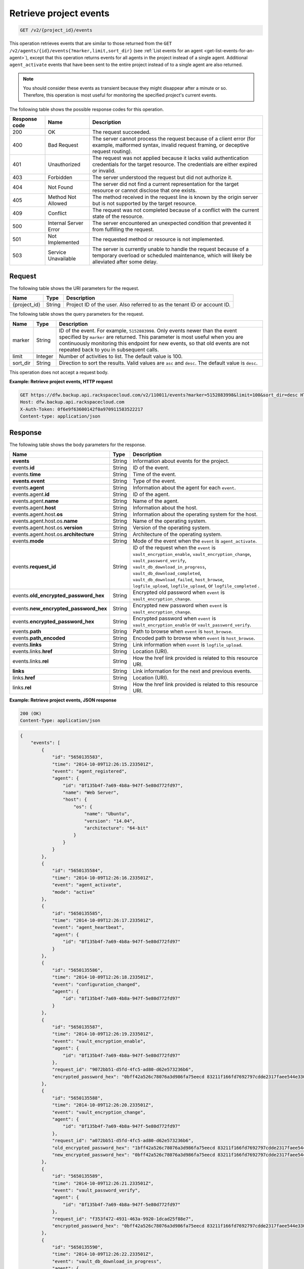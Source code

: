 
.. _get-retrieve-project-events:

Retrieve project events
^^^^^^^^^^^^^^^^^^^^^^^^^^^^^^^^^^^^^^^^^^^^^^^^^^^^^^^^^^^^^^^^^^^^^^^^^^^^^^^^

.. code::

    GET /v2/{project_id}/events

This operation retrieves events that are similar to those returned from the
``GET /v2/agents/{id}/events{?marker,limit,sort_dir}`` (see :ref:`List events for an agent <get-list-events-for-an-agent>`),
except that this operation returns events for all agents in the project instead
of a single agent. Additional ``agent_activate`` events that have been sent to
the entire project instead of to a single agent are also returned.

.. note::
   You should consider these events as transient because they might disappear after a minute or so. Therefore, this operation is most useful for monitoring the specified project's current events.





The following table shows the possible response codes for this operation.


+---------------+-----------------+-----------------------------------------------------------+
|Response code  |Name             |Description                                                |
+===============+=================+===========================================================+
|200            | OK              | The request succeeded.                                    |
+---------------+-----------------+-----------------------------------------------------------+
|400            | Bad Request     | The server cannot process the request because of a client |
|               |                 | error (for example, malformed syntax, invalid request     |
|               |                 | framing, or deceptive request routing).                   |
+---------------+-----------------+-----------------------------------------------------------+
|401            | Unauthorized    | The request was not applied because it lacks valid        |
|               |                 | authentication credentials for the target resource.       |
|               |                 | The credentials are either expired or invalid.            |
+---------------+-----------------+-----------------------------------------------------------+
|403            | Forbidden       | The server understood the request but did not authorize   |
|               |                 | it.                                                       |
+---------------+-----------------+-----------------------------------------------------------+
|404            | Not Found       | The server did not find a current representation for the  |
|               |                 | target resource or cannot disclose that one exists.       |
+---------------+-----------------+-----------------------------------------------------------+
|405            | Method Not      | The method received in the request line is                |
|               | Allowed         | known by the origin server but is not supported by        |
|               |                 | the target resource.                                      |
+---------------+-----------------+-----------------------------------------------------------+
|409            | Conflict        | The request was not completed because of a conflict with  |
|               |                 | the current state of the resource.                        |
+---------------+-----------------+-----------------------------------------------------------+
|500            | Internal Server | The server encountered an unexpected condition            |
|               | Error           | that prevented it from fulfilling the request.            |
+---------------+-----------------+-----------------------------------------------------------+
|501            | Not Implemented | The requested method or resource is not implemented.      |
+---------------+-----------------+-----------------------------------------------------------+
|503            | Service         | The server is currently unable to handle the request      |
|               | Unavailable     | because of a temporary overload or scheduled maintenance, |
|               |                 | which will likely be alleviated after some delay.         |
+---------------+-----------------+-----------------------------------------------------------+


Request
""""""""""""""""




The following table shows the URI parameters for the request.

+--------------------------+-------------------------+-------------------------+
|Name                      |Type                     |Description              |
+==========================+=========================+=========================+
|{project_id}              |String                   |Project ID of the user.  |
|                          |                         |Also referred to as the  |
|                          |                         |tenant ID or account ID. |
+--------------------------+-------------------------+-------------------------+



The following table shows the query parameters for the request.

+--------------------------+-------------------------+-------------------------+
|Name                      |Type                     |Description              |
+==========================+=========================+=========================+
|marker                    |String                   |ID of the event. For     |
|                          |                         |example, ``5152883998``. |
|                          |                         |Only events newer than   |
|                          |                         |the event specified by   |
|                          |                         |``marker`` are returned. |
|                          |                         |This parameter is most   |
|                          |                         |useful when you are      |
|                          |                         |continuously monitoring  |
|                          |                         |this endpoint for new    |
|                          |                         |events, so that old      |
|                          |                         |events are not repeated  |
|                          |                         |back to you in           |
|                          |                         |subsequent calls.        |
+--------------------------+-------------------------+-------------------------+
|limit                     |Integer                  |Number of activities to  |
|                          |                         |list. The default value  |
|                          |                         |is 100.                  |
+--------------------------+-------------------------+-------------------------+
|sort_dir                  |String                   |Direction to sort the    |
|                          |                         |results. Valid values    |
|                          |                         |are ``asc`` and          |
|                          |                         |``desc``. The default    |
|                          |                         |value is ``desc``.       |
+--------------------------+-------------------------+-------------------------+




This operation does not accept a request body.




**Example: Retrieve project events, HTTP request**


.. code::

   GET https://dfw.backup.api.rackspacecloud.com/v2/110011/events?marker=5152883998&limit=100&sort_dir=desc HTTP/1.1
   Host: dfw.backup.api.rackspacecloud.com
   X-Auth-Token: 0f6e9f63600142f0a970911583522217
   Content-type: application/json





Response
""""""""""""""""





The following table shows the body parameters for the response.

+-------------------------------+---------+------------------------------------+
|Name                           |Type     |Description                         |
+===============================+=========+====================================+
|\ **events**                   |String   |Information about events for the    |
|                               |         |project.                            |
+-------------------------------+---------+------------------------------------+
|events.\ **id**                |String   |ID of the event.                    |
+-------------------------------+---------+------------------------------------+
|events.\ **time**              |String   |Time of the event.                  |
+-------------------------------+---------+------------------------------------+
|\ **events**.\ **event**       |String   |Type of the event.                  |
+-------------------------------+---------+------------------------------------+
|events.\ **agent**             |String   |Information about the agent for     |
|                               |         |each ``event``.                     |
+-------------------------------+---------+------------------------------------+
|events.agent.\ **id**          |String   |ID of the agent.                    |
+-------------------------------+---------+------------------------------------+
|events.agent.\ **name**        |String   |Name of the agent.                  |
+-------------------------------+---------+------------------------------------+
|events.agent.\ **host**        |String   |Information about the host.         |
+-------------------------------+---------+------------------------------------+
|events.agent.host.\ **os**     |String   |Information about the operating     |
|                               |         |system for the host.                |
+-------------------------------+---------+------------------------------------+
|events.agent.host.os.\ **name**|String   |Name of the operating system.       |
+-------------------------------+---------+------------------------------------+
|events.agent.host.os.\         |String   |Version of the operating system.    |
|**version**                    |         |                                    |
+-------------------------------+---------+------------------------------------+
|events.agent.host.os.\         |String   |Architecture of the operating       |
|**architecture**               |         |system.                             |
+-------------------------------+---------+------------------------------------+
|events.\ **mode**              |String   |Mode of the event when the          |
|                               |         |``event`` is ``agent_activate``.    |
+-------------------------------+---------+------------------------------------+
|events.\ **request_id**        |String   |ID of the request when the          |
|                               |         |``event`` is                        |
|                               |         |``vault_encryption_enable``,        |
|                               |         |``vault_encryption_change``,        |
|                               |         |``vault_password_verify``,          |
|                               |         |``vault_db_download_in_progress``,  |
|                               |         |``vault_db_download_completed``,    |
|                               |         |``vault_db_download_failed``,       |
|                               |         |``host_browse``,                    |
|                               |         |``logfile_upload``,                 |
|                               |         |``logfile_upload``, or              |
|                               |         |``logfile_completed`` .             |
+-------------------------------+---------+------------------------------------+
|events.\                       |String   |Encrypted old password when         |
|**old_encrypted_password_hex** |         |``event`` is                        |
|                               |         |``vault_encryption_change``.        |
+-------------------------------+---------+------------------------------------+
|events.\                       |String   |Encrypted new password when         |
|**new_encrypted_password_hex** |         |``event`` is                        |
|                               |         |``vault_encryption_change``.        |
+-------------------------------+---------+------------------------------------+
|events.\                       |String   |Encrypted password when ``event``   |
|**encrypted_password_hex**     |         |is ``vault_encryption_enable`` or   |
|                               |         |``vault_password_verify``.          |
+-------------------------------+---------+------------------------------------+
|events.\ **path**              |String   |Path to browse when ``event`` is    |
|                               |         |``host_browse``.                    |
+-------------------------------+---------+------------------------------------+
|events.\ **path_encoded**      |String   |Encoded path to browse when         |
|                               |         |``event`` is ``host_browse``.       |
+-------------------------------+---------+------------------------------------+
|events.\ **links**             |String   |Link information when ``event`` is  |
|                               |         |``logfile_upload``.                 |
+-------------------------------+---------+------------------------------------+
|events.links.\ **href**        |String   |Location (URI).                     |
+-------------------------------+---------+------------------------------------+
|events.links.\ **rel**         |String   |How the href link provided is       |
|                               |         |related to this resource URI.       |
+-------------------------------+---------+------------------------------------+
|\ **links**                    |String   |Link information for the next and   |
|                               |         |previous events.                    |
+-------------------------------+---------+------------------------------------+
|links.\ **href**               |String   |Location (URI).                     |
+-------------------------------+---------+------------------------------------+
|links.\ **rel**                |String   |How the href link provided is       |
|                               |         |related to this resource URI.       |
+-------------------------------+---------+------------------------------------+







**Example: Retrieve project events, JSON response**


.. code::

   200 (OK)
   Content-Type: application/json


.. code::

   {
       "events": [
           {
               "id": "5650135583",
               "time": "2014-10-09T12:26:15.233501Z",
               "event": "agent_registered",
               "agent": {
                   "id": "8f135b4f-7a69-4b8a-947f-5e80d772fd97",
                   "name": "Web Server",
                   "host": {
                       "os": {
                           "name": "Ubuntu",
                           "version": "14.04",
                           "architecture": "64-bit"
                       }
                   }
               }
           },
           {
               "id": "5650135584",
               "time": "2014-10-09T12:26:16.233501Z",
               "event": "agent_activate",
               "mode": "active"
           },
           {
               "id": "5650135585",
               "time": "2014-10-09T12:26:17.233501Z",
               "event": "agent_heartbeat",
               "agent": {
                   "id": "8f135b4f-7a69-4b8a-947f-5e80d772fd97"
               }
           },
           {
               "id": "5650135586",
               "time": "2014-10-09T12:26:18.233501Z",
               "event": "configuration_changed",
               "agent": {
                   "id": "8f135b4f-7a69-4b8a-947f-5e80d772fd97"
               }
           },
           {
               "id": "5650135587",
               "time": "2014-10-09T12:26:19.233501Z",
               "event": "vault_encryption_enable",
               "agent": {
                   "id": "8f135b4f-7a69-4b8a-947f-5e80d772fd97"
               },
               "request_id": "9072bb51-d5fd-4fc5-ad80-d62e573236b6",
               "encrypted_password_hex": "0bff42a526c78076a3d986fa75eecd 83211f166fd7692797cdde2317faee544e3300614fd54b8c0d81f975 3e58cb1ffbd62d3faf0d2bf52e79ce5cd9c6d84b5295e3dea629e71b 0a5e26efda50ff8e05a5475bb7cbd553d238c05655f56ece2df070ce 374ff1e0724827c2300e373241e94c4bc13441561604e3e70b5034eb 58d717864f304c9c73b6d1d46c4276d7ec2f0e2bd9a42a8ab0ba99eb adda84f4cbb5b3611bd319627436246912139c2dde62bd00528b1464 20dceae949d1926ae05fc7df9b474e1ee176f89069fb424b12f8f357 e6e2909ba05152e9f72a68de0046b3e1520838ff5e723af02a96f51a c1e6ef4254226249b872676af76a319cbe"
           },
           {
               "id": "5650135588",
               "time": "2014-10-09T12:26:20.233501Z",
               "event": "vault_encryption_change",
               "agent": {
                   "id": "8f135b4f-7a69-4b8a-947f-5e80d772fd97"
               },
               "request_id": "a072bb51-d5fd-4fc5-ad80-d62e573236b6",
               "old_encrypted_password_hex": "1bff42a526c78076a3d986fa75eecd 83211f166fd7692797cdde2317faee544e3300614fd54b8c0d81f975 3e58cb1ffbd62d3faf0d2bf52e79ce5cd9c6d84b5295e3dea629e71b 0a5e26efda50ff8e05a5475bb7cbd553d238c05655f56ece2df070ce 374ff1e0724827c2300e373241e94c4bc13441561604e3e70b5034eb 58d717864f304c9c73b6d1d46c4276d7ec2f0e2bd9a42a8ab0ba99eb adda84f4cbb5b3611bd319627436246912139c2dde62bd00528b1464 20dceae949d1926ae05fc7df9b474e1ee176f89069fb424b12f8f357 e6e2909ba05152e9f72a68de0046b3e1520838ff5e723af02a96f51a c1e6ef4254226249b872676af76a319cbe",
               "new_encrypted_password_hex": "0bff42a526c78076a3d986fa75eecd 83211f166fd7692797cdde2317faee544e3300614fd54b8c0d81f975 3e58cb1ffbd62d3faf0d2bf52e79ce5cd9c6d84b5295e3dea629e71b 0a5e26efda50ff8e05a5475bb7cbd553d238c05655f56ece2df070ce 374ff1e0724827c2300e373241e94c4bc13441561604e3e70b5034eb 58d717864f304c9c73b6d1d46c4276d7ec2f0e2bd9a42a8ab0ba99eb adda84f4cbb5b3611bd319627436246912139c2dde62bd00528b1464 20dceae949d1926ae05fc7df9b474e1ee176f89069fb424b12f8f357 e6e2909ba05152e9f72a68de0046b3e1520838ff5e723af02a96f51a c1e6ef4254226249b872676af76a319cbe"
           },
           {
               "id": "5650135589",
               "time": "2014-10-09T12:26:21.233501Z",
               "event": "vault_password_verify",
               "agent": {
                   "id": "8f135b4f-7a69-4b8a-947f-5e80d772fd97"
               },
               "request_id": "f353f472-4931-463a-9920-1dcad25f88e7",
               "encrypted_password_hex": "0bff42a526c78076a3d986fa75eecd 83211f166fd7692797cdde2317faee544e3300614fd54b8c0d81f975 3e58cb1ffbd62d3faf0d2bf52e79ce5cd9c6d84b5295e3dea629e71b 0a5e26efda50ff8e05a5475bb7cbd553d238c05655f56ece2df070ce 374ff1e0724827c2300e373241e94c4bc13441561604e3e70b5034eb 58d717864f304c9c73b6d1d46c4276d7ec2f0e2bd9a42a8ab0ba99eb adda84f4cbb5b3611bd319627436246912139c2dde62bd00528b1464 20dceae949d1926ae05fc7df9b474e1ee176f89069fb424b12f8f357 e6e2909ba05152e9f72a68de0046b3e1520838ff5e723af02a96f51a c1e6ef4254226249b872676af76a319cbe"
           },
           {
               "id": "5650135590",
               "time": "2014-10-09T12:26:22.233501Z",
               "event": "vault_db_download_in_progress",
               "agent": {
                   "id": "8f135b4f-7a69-4b8a-947f-5e80d772fd97"
               },
               "request_id": "ae7528c8-bcc3-4356-a237-f20fbdd79ee4"
           },
           {
               "id": "5650135591",
               "time": "2014-10-09T12:26:23.233501Z",
               "event": "vault_db_download_completed",
               "agent": {
                   "id": "8f135b4f-7a69-4b8a-947f-5e80d772fd97"
               },
               "request_id": "ae7528c8-bcc3-4356-a237-f20fbdd79ee4"
           },
           {
               "id": "5650135592",
               "time": "2014-10-09T12:26:24.233501Z",
               "event": "vault_db_download_failed",
               "agent": {
                   "id": "8f135b4f-7a69-4b8a-947f-5e80d772fd97"
               },
               "request_id": "ae7528c8-bcc3-4356-a237-f20fbdd79ee4"
           },
           {
               "id": "5650135593",
               "time": "2014-10-09T12:26:25.233501Z",
               "event": "host_browse",
               "agent": {
                   "id": "8f135b4f-7a69-4b8a-947f-5e80d772fd97"
               },
               "request_id": "16ce47f7-88b2-4983-8b1c-d4a82306ae87",
               "path": "/path/to/browse",
               "path_encoded": "/optional/base64encoded/path/if/non-utf-8/characters/present"
           },
           {
               "id": "5650135594",
               "time": "2014-10-09T12:26:26.233501Z",
               "event": "logfile_upload",
               "agent": {
                   "id": "8f135b4f-7a69-4b8a-947f-5e80d772fd97"
               },
               "request_id": "a533a845-4279-4838-af13-276114e90234",
               "links": [
                   {
                       "href": "https://cloudfilesapi.apiary-mock.com/v1/MossoCloudFS_f14d894e-28cd-4f31-8b08-449ec0876346/CloudBackupLogs/v2/8f135b4f-7a69-4b8a-947f-5e80d772fd97/2014-09-23T12-22-40.606703Z.gz",
                       "rel": "logfile"
                   }
               ]
           },
           {
               "id": "5650135595",
               "time": "2014-10-09T12:26:27.233501Z",
               "event": "logfile_started",
               "agent": {
                   "id": "8f135b4f-7a69-4b8a-947f-5e80d772fd97"
               },
               "request_id": "a533a845-4279-4838-af13-276114e90234"
           },
           {
               "id": "5650135596",
               "time": "2014-10-09T12:26:28.233501Z",
               "event": "logfile_completed",
               "agent": {
                   "id": "8f135b4f-7a69-4b8a-947f-5e80d772fd97"
               },
               "request_id": "a533a845-4279-4838-af13-276114e90234"
           }
       ],
       "links": [
           {
               "href": "https://cloudbackupapi.apiary-mock.com/v2/backups/0d95d699-d16b-11e4-93bd-c8e0eb190e3d/events?marker=5650135596",
               "rel": "next"
           },
           {
               "href": "https://cloudbackupapi.apiary-mock.com/v2/backups/0d95d699-d16b-11e4-93bd-c8e0eb190e3d/events?marker=5650135583&sort_dir=desc",
               "rel": "previous"
           }
       ]
   }
